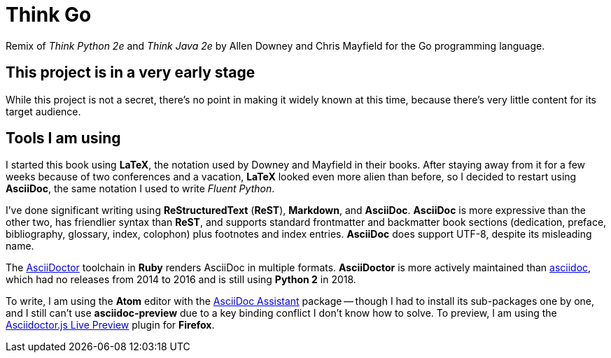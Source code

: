 # Think Go

Remix of _Think Python 2e_ and _Think Java 2e_ by Allen Downey and Chris Mayfield for the Go programming language.

## This project is in a very early stage

While this project is not a secret, there's no point in making it widely known at this time, because there's very little content for its target audience.

## Tools I am using

I started this book using *LaTeX*, the notation used by Downey and Mayfield in their books. After staying away from it for a few weeks because of two conferences and a vacation, *LaTeX* looked even more alien than before, so I decided to restart using *AsciiDoc*, the same notation I used to write _Fluent Python_.

I've done significant writing using *ReStructuredText* (*ReST*), *Markdown*, and *AsciiDoc*. *AsciiDoc* is more expressive than the other two, has friendlier syntax than *ReST*, and supports standard frontmatter and backmatter book sections (dedication, preface, bibliography, glossary, index, colophon) plus footnotes and index entries. *AsciiDoc* does support UTF-8, despite its misleading name.

The https://asciidoctor.org/[AsciiDoctor] toolchain in *Ruby* renders AsciiDoc in multiple formats. *AsciiDoctor* is more actively maintained than https://github.com/asciidoc[asciidoc], which had no releases from 2014 to 2016 and is still using *Python 2* in 2018.

To write, I am using the *Atom* editor with the https://atom.io/packages/asciidoc-assistant[AsciiDoc Assistant] package -- though I had to install its sub-packages one by one, and I still can't use *asciidoc-preview* due to a key binding conflict I don't know how to solve. To preview, I am using the https://addons.mozilla.org/en-US/firefox/addon/asciidoctorjs-live-preview/[Asciidoctor.js Live Preview] plugin for *Firefox*.
